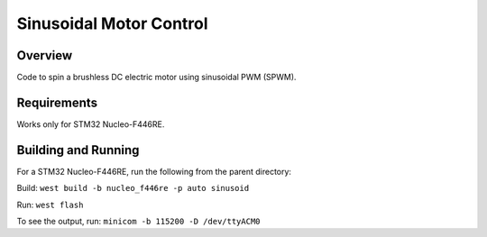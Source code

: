 .. _blinky-sample:

Sinusoidal Motor Control
######

Overview
********

Code to spin a brushless DC electric motor using sinusoidal PWM (SPWM).

Requirements
************

Works only for STM32 Nucleo-F446RE.

Building and Running
********************

For a STM32 Nucleo-F446RE, run the following from the parent directory:

Build:
``west build -b nucleo_f446re -p auto sinusoid``

Run:
``west flash``

To see the output, run:
``minicom -b 115200 -D /dev/ttyACM0``